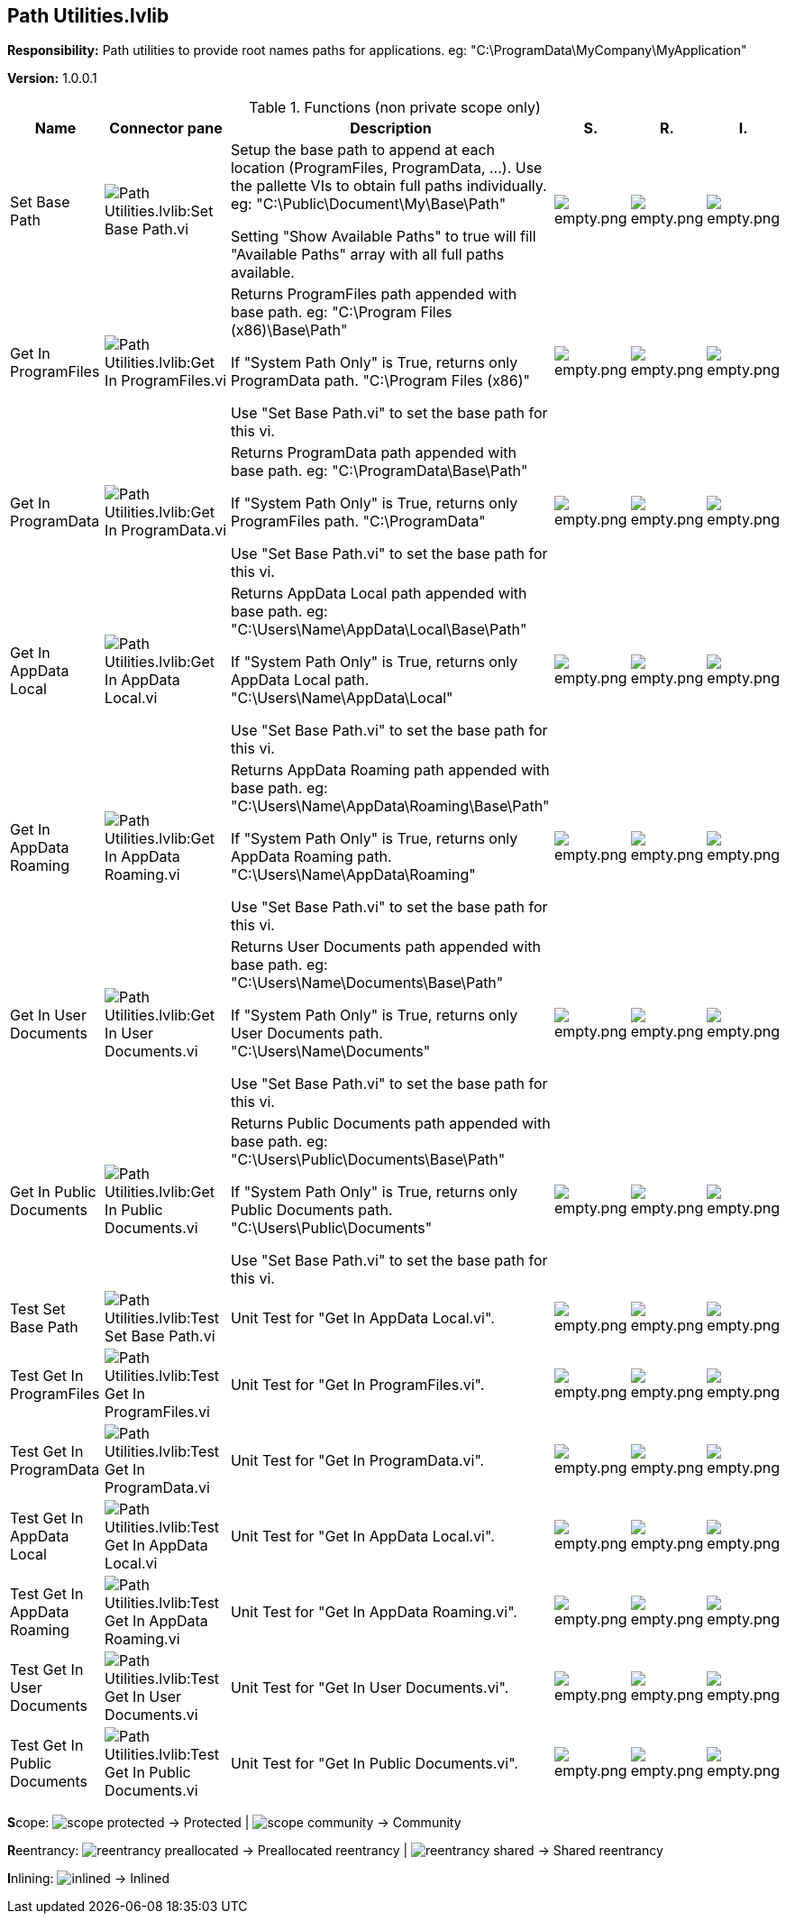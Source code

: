 == Path Utilities.lvlib

*Responsibility:*
+++Path utilities to provide root names paths for applications.+++
+++eg: "C:\ProgramData\MyCompany\MyApplication"+++


*Version:* 1.0.0.1

.Functions (non private scope only)
[cols="<.<4d,<.<8a,<.<12d,<.<1a,<.<1a,<.<1a", %autowidth, frame=all, grid=all, stripes=none]
|===
|Name |Connector pane |Description |S. |R. |I.

|Set Base Path
|image:Path_Utilities.lvlib_Set_Base_Path.vi.png[Path Utilities.lvlib:Set Base Path.vi]
|+++Setup the base path to append at each location (ProgramFiles, ProgramData, ...).+++
+++Use the pallette VIs to obtain full paths individually.+++
+++eg: "C:\Public\Document\My\Base\Path"+++

+++Setting "Show Available Paths" to true will fill "Available Paths" array with all full paths available.+++

|image:empty.png[empty.png]
|image:empty.png[empty.png]
|image:empty.png[empty.png]

|Get In ProgramFiles
|image:Path_Utilities.lvlib_Get_In_ProgramFiles.vi.png[Path Utilities.lvlib:Get In ProgramFiles.vi]
|+++Returns ProgramFiles path appended with base path.+++
+++eg: "C:\Program Files (x86)\Base\Path"+++

+++If "System Path Only" is True, returns only ProgramData path.+++
+++"C:\Program Files (x86)"+++

+++Use "Set Base Path.vi" to set the base path for this vi.+++

|image:empty.png[empty.png]
|image:empty.png[empty.png]
|image:empty.png[empty.png]

|Get In ProgramData
|image:Path_Utilities.lvlib_Get_In_ProgramData.vi.png[Path Utilities.lvlib:Get In ProgramData.vi]
|+++Returns ProgramData path appended with base path.+++
+++eg: "C:\ProgramData\Base\Path"+++

+++If "System Path Only" is True, returns only ProgramFiles path.+++
+++"C:\ProgramData"+++

+++Use "Set Base Path.vi" to set the base path for this vi.+++

|image:empty.png[empty.png]
|image:empty.png[empty.png]
|image:empty.png[empty.png]

|Get In AppData Local
|image:Path_Utilities.lvlib_Get_In_AppData_Local.vi.png[Path Utilities.lvlib:Get In AppData Local.vi]
|+++Returns AppData Local path appended with base path.+++
+++eg: "C:\Users\Name\AppData\Local\Base\Path"+++

+++If "System Path Only" is True, returns only AppData Local path.+++
+++"C:\Users\Name\AppData\Local"+++

+++Use "Set Base Path.vi" to set the base path for this vi.+++

|image:empty.png[empty.png]
|image:empty.png[empty.png]
|image:empty.png[empty.png]

|Get In AppData Roaming
|image:Path_Utilities.lvlib_Get_In_AppData_Roaming.vi.png[Path Utilities.lvlib:Get In AppData Roaming.vi]
|+++Returns AppData Roaming path appended with base path.+++
+++eg: "C:\Users\Name\AppData\Roaming\Base\Path"+++

+++If "System Path Only" is True, returns only AppData Roaming path.+++
+++"C:\Users\Name\AppData\Roaming"+++

+++Use "Set Base Path.vi" to set the base path for this vi.+++

|image:empty.png[empty.png]
|image:empty.png[empty.png]
|image:empty.png[empty.png]

|Get In User Documents
|image:Path_Utilities.lvlib_Get_In_User_Documents.vi.png[Path Utilities.lvlib:Get In User Documents.vi]
|+++Returns User Documents path appended with base path.+++
+++eg: "C:\Users\Name\Documents\Base\Path"+++

+++If "System Path Only" is True, returns only User Documents path.+++
+++"C:\Users\Name\Documents"+++

+++Use "Set Base Path.vi" to set the base path for this vi.+++

|image:empty.png[empty.png]
|image:empty.png[empty.png]
|image:empty.png[empty.png]

|Get In Public Documents
|image:Path_Utilities.lvlib_Get_In_Public_Documents.vi.png[Path Utilities.lvlib:Get In Public Documents.vi]
|+++Returns Public Documents path appended with base path.+++
+++eg: "C:\Users\Public\Documents\Base\Path"+++

+++If "System Path Only" is True, returns only Public Documents path.+++
+++"C:\Users\Public\Documents"+++

+++Use "Set Base Path.vi" to set the base path for this vi.+++

|image:empty.png[empty.png]
|image:empty.png[empty.png]
|image:empty.png[empty.png]

|Test Set Base Path
|image:Path_Utilities.lvlib_Test_Set_Base_Path.vi.png[Path Utilities.lvlib:Test Set Base Path.vi]
|+++Unit Test for "Get In AppData Local.vi".+++

|image:empty.png[empty.png]
|image:empty.png[empty.png]
|image:empty.png[empty.png]

|Test Get In ProgramFiles
|image:Path_Utilities.lvlib_Test_Get_In_ProgramFiles.vi.png[Path Utilities.lvlib:Test Get In ProgramFiles.vi]
|+++Unit Test for "Get In ProgramFiles.vi".+++

|image:empty.png[empty.png]
|image:empty.png[empty.png]
|image:empty.png[empty.png]

|Test Get In ProgramData
|image:Path_Utilities.lvlib_Test_Get_In_ProgramData.vi.png[Path Utilities.lvlib:Test Get In ProgramData.vi]
|+++Unit Test for "Get In ProgramData.vi".+++

|image:empty.png[empty.png]
|image:empty.png[empty.png]
|image:empty.png[empty.png]

|Test Get In AppData Local
|image:Path_Utilities.lvlib_Test_Get_In_AppData_Local.vi.png[Path Utilities.lvlib:Test Get In AppData Local.vi]
|+++Unit Test for "Get In AppData Local.vi".+++

|image:empty.png[empty.png]
|image:empty.png[empty.png]
|image:empty.png[empty.png]

|Test Get In AppData Roaming
|image:Path_Utilities.lvlib_Test_Get_In_AppData_Roaming.vi.png[Path Utilities.lvlib:Test Get In AppData Roaming.vi]
|+++Unit Test for "Get In AppData Roaming.vi".+++

|image:empty.png[empty.png]
|image:empty.png[empty.png]
|image:empty.png[empty.png]

|Test Get In User Documents
|image:Path_Utilities.lvlib_Test_Get_In_User_Documents.vi.png[Path Utilities.lvlib:Test Get In User Documents.vi]
|+++Unit Test for "Get In User Documents.vi".+++

|image:empty.png[empty.png]
|image:empty.png[empty.png]
|image:empty.png[empty.png]

|Test Get In Public Documents
|image:Path_Utilities.lvlib_Test_Get_In_Public_Documents.vi.png[Path Utilities.lvlib:Test Get In Public Documents.vi]
|+++Unit Test for "Get In Public Documents.vi".+++

|image:empty.png[empty.png]
|image:empty.png[empty.png]
|image:empty.png[empty.png]
|===

**S**cope: image:scope-protected.png[] -> Protected | image:scope-community.png[] -> Community

**R**eentrancy: image:reentrancy-preallocated.png[] -> Preallocated reentrancy | image:reentrancy-shared.png[] -> Shared reentrancy

**I**nlining: image:inlined.png[] -> Inlined
